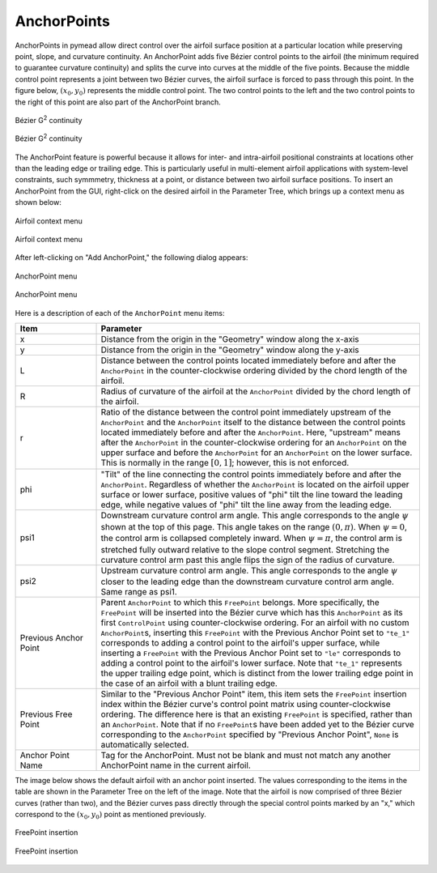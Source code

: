 AnchorPoints
============

AnchorPoints in pymead allow direct control over the airfoil surface position at a particular
location while preserving point, slope, and curvature continuity. An AnchorPoint adds five
Bézier control points to the airfoil (the minimum required to guarantee curvature continuity) and
splits the curve into curves at the middle of the five points. Because the middle control
point represents a joint between two Bézier curves, the airfoil surface is forced to pass
through this point. In the figure below, :math:`(x_0,y_0)` represents the middle control point.
The two control points to the left and the two control points to the right of this point
are also part of the AnchorPoint branch.

.. figure:: images/bezier_g2_diagram_dark.*
   :width: 500px
   :align: center
   :class: only-dark

   Bézier G\ :sup:`2` continuity


.. figure:: images/bezier_g2_diagram_light.*
   :width: 500px
   :align: center
   :class: only-light

   Bézier G\ :sup:`2` continuity

The AnchorPoint feature is powerful because it allows for inter- and intra-airfoil
positional constraints at locations other than the leading edge or trailing edge. This is
particularly useful in multi-element airfoil applications with system-level constraints,
such symmmetry, thickness at a point, or distance between two airfoil surface positions.
To insert an AnchorPoint from the GUI, right-click on the desired airfoil in the
Parameter Tree, which brings up a context menu as shown below:


.. figure:: images/fp_ap_menu_dark.*
   :align: center
   :class: only-dark

   Airfoil context menu


.. figure:: images/fp_ap_menu_light.*
   :align: center
   :class: only-light

   Airfoil context menu


After left-clicking on "Add AnchorPoint," the following dialog appears:


.. figure:: images/ap_menu_dark.*
   :align: center
   :class: only-dark

   AnchorPoint menu

.. figure:: images/ap_menu_light.*
   :align: center
   :class: only-light

   AnchorPoint menu

Here is a description of each of the ``AnchorPoint`` menu items:

.. list-table::
   :widths: 20 80
   :header-rows: 1

   * - Item
     - Parameter
   * - x
     - Distance from the origin in the "Geometry" window along the x-axis
   * - y
     - Distance from the origin in the "Geometry" window along the y-axis
   * - L
     - Distance between the control points located immediately before and after the ``AnchorPoint``
       in the counter-clockwise ordering divided by the chord length of the airfoil.
   * - R
     - Radius of curvature of the airfoil at the ``AnchorPoint`` divided by the chord length of the
       airfoil.
   * - r
     - Ratio of the distance between the control point immediately upstream of the ``AnchorPoint`` and
       the ``AnchorPoint`` itself to the distance between the control points located immediately before
       and after the ``AnchorPoint``\ . Here, "upstream" means after the ``AnchorPoint`` in the
       counter-clockwise ordering for an ``AnchorPoint`` on the upper surface and before the
       ``AnchorPoint`` for an ``AnchorPoint`` on the lower surface. This is normally in the
       range :math:`[0,1]`; however, this is not enforced.
   * - phi
     - "Tilt" of the line connecting the control points immediately before and after the ``AnchorPoint``.
       Regardless of whether the ``AnchorPoint`` is located on the airfoil upper surface or lower surface,
       positive values of "phi" tilt the line toward the leading edge, while negative values of "phi"
       tilt the line away from the leading edge.
   * - psi1
     - Downstream curvature control arm angle. This angle corresponds to the angle :math:`\psi` shown
       at the top of this page. This angle takes on the range :math:`(0, \pi)`. When :math:`\psi=0`, the control arm
       is collapsed completely inward. When :math:`\psi=\pi`, the control arm is stretched fully
       outward relative to the slope control segment. Stretching the curvature control arm past
       this angle flips the sign of the radius of curvature.
   * - psi2
     - Upstream curvature control arm angle. This angle corresponds to the angle :math:`\psi`
       closer to the leading edge than the downstream curvature control arm angle. Same range
       as psi1.
   * - Previous Anchor Point
     - Parent ``AnchorPoint`` to which this ``FreePoint`` belongs. More specifically, the ``FreePoint``
       will be inserted into the Bézier curve which has this ``AnchorPoint`` as its first ``ControlPoint``
       using counter-clockwise ordering. For an airfoil with no custom ``AnchorPoint``\ s, inserting this
       ``FreePoint`` with the Previous Anchor Point set to ``"te_1"`` corresponds to adding a control
       point to the airfoil's upper surface, while inserting a ``FreePoint`` with the
       Previous Anchor Point set to ``"le"`` corresponds to adding a control point to the airfoil's
       lower surface. Note that ``"te_1"`` represents the upper trailing edge point,
       which is distinct from the lower trailing edge point in the case of an airfoil with a blunt
       trailing edge.
   * - Previous Free Point
     - Similar to the "Previous Anchor Point" item, this item sets the ``FreePoint`` insertion index
       within the Bézier curve's control point matrix using counter-clockwise ordering. The
       difference here is that an existing ``FreePoint`` is specified, rather than an ``AnchorPoint``.
       Note that if no ``FreePoint``\ s have been added yet to the Bézier curve corresponding to the
       ``AnchorPoint`` specified by "Previous Anchor Point", ``None`` is automatically selected.
   * - Anchor Point Name
     - Tag for the AnchorPoint. Must not be blank and must not match any another AnchorPoint name in
       the current airfoil.


The image below shows the default airfoil with an anchor point inserted. The values corresponding
to the items in the table are shown in the Parameter Tree on the left of the image. Note that
the airfoil is now comprised of three Bézier curves (rather than two), and the Bézier curves
pass directly through the special control points marked by an "x," which correspond to the :math:`(x_0,y_0)`
point as mentioned previously.

.. figure:: images/anchor_point_insertion_dark.*
   :align: center
   :class: only-dark

   FreePoint insertion


.. figure:: images/anchor_point_insertion_light.*
   :align: center
   :class: only-light

   FreePoint insertion


..
   This HTML code adds the "only-light" and "only-dark" class to the parent figures of
   images so that the hidden figures do not take up space on the page

.. raw:: html

   <script type="text/javascript">
      var images = document.getElementsByTagName("img")
      for (let i = 0; i < images.length; i++) {
          if (images[i].classList.contains("only-light")) {
            images[i].parentNode.classList.add("only-light")
          } else if (images[i].classList.contains("only-dark")) {
            images[i].parentNode.classList.add("only-dark")
            } else {
            }
      }
   </script>
